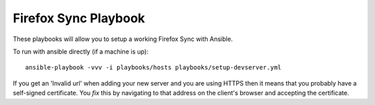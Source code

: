 Firefox Sync Playbook
=====================
These playbooks will allow you to setup a working Firefox Sync with Ansible.

To run with ansible directly (if a machine is up)::

    ansible-playbook -vvv -i playbooks/hosts playbooks/setup-devserver.yml

If you get an 'Invalid url' when adding your new server and you are using HTTPS
then it means that you probably have a self-signed certificate. You *fix* this
by navigating to that address on the client's browser and accepting the
certificate.
